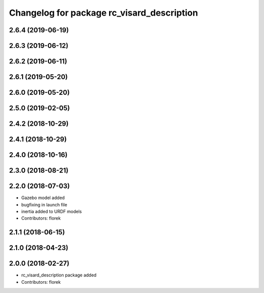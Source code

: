 ^^^^^^^^^^^^^^^^^^^^^^^^^^^^^^^^^^^^^^^^^^^
Changelog for package rc_visard_description
^^^^^^^^^^^^^^^^^^^^^^^^^^^^^^^^^^^^^^^^^^^

2.6.4 (2019-06-19)
------------------

2.6.3 (2019-06-12)
------------------

2.6.2 (2019-06-11)
------------------

2.6.1 (2019-05-20)
------------------

2.6.0 (2019-05-20)
------------------

2.5.0 (2019-02-05)
------------------

2.4.2 (2018-10-29)
------------------

2.4.1 (2018-10-29)
------------------

2.4.0 (2018-10-16)
------------------

2.3.0 (2018-08-21)
------------------

2.2.0 (2018-07-03)
------------------

* Gazebo model added
* bugfixing in launch file
* inertia added to URDF models
* Contributors: florek

2.1.1 (2018-06-15)
------------------

2.1.0 (2018-04-23)
------------------

2.0.0 (2018-02-27)
------------------
* rc_visard_description package added
* Contributors: florek
